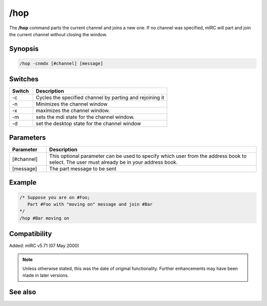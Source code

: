 /hop
====

The **/hop** command parts the current channel and joins a new one. If no channel was specified, mIRC will part and join the current channel without closing the window.

Synopsis
--------

.. code:: text

    /hop -cnmdx [#channel] [message]

Switches
--------

.. list-table::
    :widths: 15 85
    :header-rows: 1

    * - Switch
      - Description
    * - -c
      - Cycles the specified channel by parting and rejoining it
    * - -n
      - Minimizes the channel window
    * - -x
      - maximizes the channel window.
    * - -m
      - sets the mdi state for the channel window.
    * - -d
      - set the desktop state for the channel window

Parameters
----------

.. list-table::
    :widths: 15 85
    :header-rows: 1

    * - Parameter
      - Description
    * - [#channel]
      - This optional parameter can be used to specify which user from the address book to select. The user must already be in your address book.
    * - [message]
      - The part message to be sent

Example
-------

.. code:: text

    /* Suppose you are on #Foo;
       Part #Foo with "moving on" message and join #Bar
    */
    /hop #Bar moving on

Compatibility
-------------

Added: mIRC v5.71 (07 May 2000)

.. note:: Unless otherwise stated, this was the date of original functionality. Further enhancements may have been made in later versions.

See also
--------

.. hlist::
    :columns: 4

    * :doc:`$chan </identifiers/chan>`
    * :doc:`/partall <partall>`
